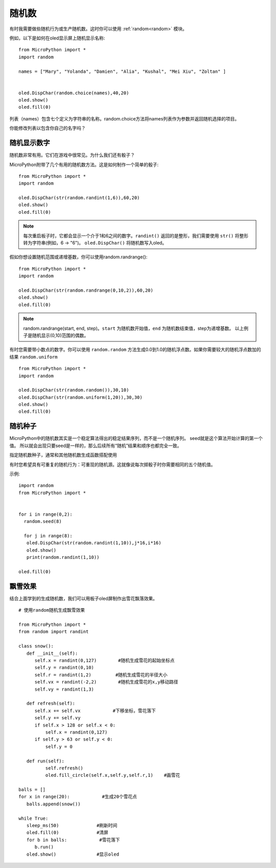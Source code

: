 随机数
======================================

有时我需要做些随机行为或生产随机数。这时你可以使用 :ref:`random<random>` 模块。

例如，以下是如何在oled显示屏上随机显示名称::

  from MicroPython import *
  import random

  names = ["Mary", "Yolanda", "Damien", "Alia", "Kushal", "Mei Xiu", "Zoltan" ]


  oled.DispChar(random.choice(names),40,20)
  oled.show()
  oled.fill(0)

列表（names）包含七个定义为字符串的名称。random.choice方法将names列表作为参数并返回随机选择的项目。

你能修改列表以包含你自己的名字吗？

随机显示数字
---------

随机数非常有用。它们在游戏中很常见。为什么我们还有骰子？

MicroPython附带了几个有用的随机数方法。这是如何制作一个简单的骰子::

  from MicroPython import *
  import random

  oled.DispChar(str(random.randint(1,6)),60,20)
  oled.show()
  oled.fill(0)

.. Note::

  每次重启板子时，它都会显示一个介于1和6之间的数字。``randint()`` 返回的是整形，我们需要使用 ``str()`` 将整形转为字符串(例如，6 -> "6")。
  ``oled.DispChar()`` 将随机数写入oled。

假如你想设置随机范围或递增基数，你可以使用random.randrange()::

  from MicroPython import *
  import random

  oled.DispChar(str(random.randrange(0,10,2)),60,20)
  oled.show()
  oled.fill(0)

.. Note::

  random.randrange(start, end, step)。``start`` 为随机数开始值，``end`` 为随机数结束值，step为递增基数。
  以上例子是随机显示(0,10)范围的偶数。

有时您需要带小数点的数字。你可以使用 ``random.random`` 方法生成0.0到1.0的随机浮点数。如果你需要较大的随机浮点数加的结果 ``random.uniform`` ::

  from MicroPython import *
  import random

  oled.DispChar(str(random.random()),30,10)
  oled.DispChar(str(random.uniform(1,20)),30,30)
  oled.show()
  oled.fill(0)

随机种子
-------

MicroPython中的随机数其实是一个稳定算法得出的稳定结果序列，而不是一个随机序列。 seed就是这个算法开始计算的第一个值。
所以就会出现只要seed是一样的，那么后续所有“随机”结果和顺序也都完全一致。

指定随机数种子，通常和其他随机数生成函数搭配使用

有时您希望具有可重复的随机行为：可重现的随机源。这就像说每次掷骰子时你需要相同的五个随机值。

示例::

  import random
  from MicroPython import *


  for i in range(0,2):
    random.seed(8)

    for j in range(8):
     oled.DispChar(str(random.randint(1,10)),j*16,i*16)
     oled.show()
     print(random.randint(1,10))

  oled.fill(0)



飘雪效果
-------

结合上面学到的生成随机数，我们可以用板子oled屏制作出雪花飘落效果。
::


  # 使用random随机生成飘雪效果

  from MicroPython import *
  from random import randint

  class snow():
     def __init__(self):             
        self.x = randint(0,127)        #随机生成雪花的起始坐标点
        self.y = randint(0,10)
        self.r = randint(1,2)         #随机生成雪花的半径大小
        self.vx = randint(-2,2)        #随机生成雪花的x,y移动路径
        self.vy = randint(1,3)        
  
     def refresh(self):              
        self.x += self.vx            #下移坐标，雪花落下
        self.y += self.vy
        if self.x > 128 or self.x < 0:
            self.x = randint(0,127)
        if self.y > 63 or self.y < 0:
            self.y = 0
            
     def run(self):
            self.refresh()
            oled.fill_circle(self.x,self.y,self.r,1)    #画雪花
       
  balls = []
  for x in range(20):            #生成20个雪花点
     balls.append(snow())       

  while True:
     sleep_ms(50)              #刷新时间
     oled.fill(0)              #清屏
     for b in balls:            #雪花落下
        b.run()
     oled.show()               #显示oled


.. image:: ../../images/tutorials/snowing.gif
